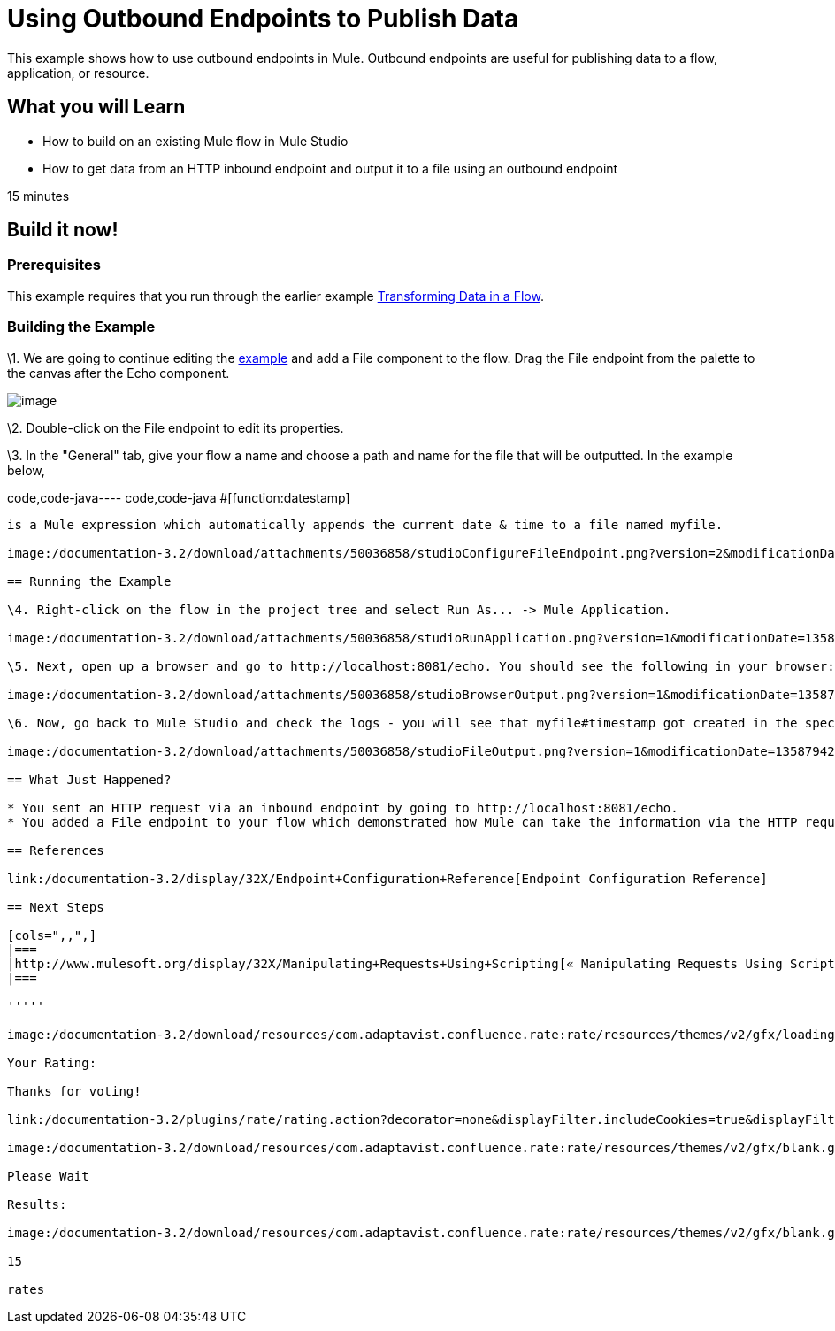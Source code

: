 = Using Outbound Endpoints to Publish Data

This example shows how to use outbound endpoints in Mule. Outbound endpoints are useful for publishing data to a flow, application, or resource.

== What you will Learn

* How to build on an existing Mule flow in Mule Studio
* How to get data from an HTTP inbound endpoint and output it to a file using an outbound endpoint

15 minutes

== Build it now!

=== Prerequisites

This example requires that you run through the earlier example link:/documentation-3.2/display/32X/Transforming+Data+in+a+Flow[Transforming Data in a Flow].

=== Building the Example

\1. We are going to continue editing the link:/documentation-3.2/display/32X/Transforming+Data+in+a+Flow[example] and add a File component to the flow. Drag the File endpoint from the palette to the canvas after the Echo component.

image:/documentation-3.2/download/attachments/50036858/studioFlowShouldLookLike.png?version=1&modificationDate=1358794051908[image]

\2. Double-click on the File endpoint to edit its properties.

\3. In the "General" tab, give your flow a name and choose a path and name for the file that will be outputted. In the example below,

code,code-java----
 code,code-java
#[function:datestamp]
----

is a Mule expression which automatically appends the current date & time to a file named myfile.

image:/documentation-3.2/download/attachments/50036858/studioConfigureFileEndpoint.png?version=2&modificationDate=1358794186787[image]

== Running the Example

\4. Right-click on the flow in the project tree and select Run As... -> Mule Application.

image:/documentation-3.2/download/attachments/50036858/studioRunApplication.png?version=1&modificationDate=1358794205843[image]

\5. Next, open up a browser and go to http://localhost:8081/echo. You should see the following in your browser:

image:/documentation-3.2/download/attachments/50036858/studioBrowserOutput.png?version=1&modificationDate=1358794234197[image]

\6. Now, go back to Mule Studio and check the logs - you will see that myfile#timestamp got created in the specified location with the output inside of it. Browse to the directory in your file explorer and open the file to see your output.

image:/documentation-3.2/download/attachments/50036858/studioFileOutput.png?version=1&modificationDate=1358794254861[image]

== What Just Happened?

* You sent an HTTP request via an inbound endpoint by going to http://localhost:8081/echo.
* You added a File endpoint to your flow which demonstrated how Mule can take the information via the HTTP request and output it in different places (in this case, a file).

== References

link:/documentation-3.2/display/32X/Endpoint+Configuration+Reference[Endpoint Configuration Reference]

== Next Steps

[cols=",,",]
|===
|http://www.mulesoft.org/display/32X/Manipulating+Requests+Using+Scripting[« Manipulating Requests Using Scripting] |http://www.mulesoft.org/display/32X/Home[Back to Index] |http://www.mulesoft.org/display/32X/Interactions+with+Exchange+Patterns[Interactions with Exchange Patterns »]
|===

'''''

image:/documentation-3.2/download/resources/com.adaptavist.confluence.rate:rate/resources/themes/v2/gfx/loading_mini.gif[image]image:/documentation-3.2/download/resources/com.adaptavist.confluence.rate:rate/resources/themes/v2/gfx/rater.gif[image]

Your Rating:

Thanks for voting!

link:/documentation-3.2/plugins/rate/rating.action?decorator=none&displayFilter.includeCookies=true&displayFilter.includeUsers=true&ceoId=50036858&rating=1&redirect=true[image:/documentation-3.2/download/resources/com.adaptavist.confluence.rate:rate/resources/themes/v2/gfx/blank.gif[image]]link:/documentation-3.2/plugins/rate/rating.action?decorator=none&displayFilter.includeCookies=true&displayFilter.includeUsers=true&ceoId=50036858&rating=2&redirect=true[image:/documentation-3.2/download/resources/com.adaptavist.confluence.rate:rate/resources/themes/v2/gfx/blank.gif[image]]link:/documentation-3.2/plugins/rate/rating.action?decorator=none&displayFilter.includeCookies=true&displayFilter.includeUsers=true&ceoId=50036858&rating=3&redirect=true[image:/documentation-3.2/download/resources/com.adaptavist.confluence.rate:rate/resources/themes/v2/gfx/blank.gif[image]]link:/documentation-3.2/plugins/rate/rating.action?decorator=none&displayFilter.includeCookies=true&displayFilter.includeUsers=true&ceoId=50036858&rating=4&redirect=true[image:/documentation-3.2/download/resources/com.adaptavist.confluence.rate:rate/resources/themes/v2/gfx/blank.gif[image]]link:/documentation-3.2/plugins/rate/rating.action?decorator=none&displayFilter.includeCookies=true&displayFilter.includeUsers=true&ceoId=50036858&rating=5&redirect=true[image:/documentation-3.2/download/resources/com.adaptavist.confluence.rate:rate/resources/themes/v2/gfx/blank.gif[image]]

image:/documentation-3.2/download/resources/com.adaptavist.confluence.rate:rate/resources/themes/v2/gfx/blank.gif[Please Wait,title="Please Wait"]

Please Wait

Results:

image:/documentation-3.2/download/resources/com.adaptavist.confluence.rate:rate/resources/themes/v2/gfx/blank.gif[Pathetic,title="Pathetic"]image:/documentation-3.2/download/resources/com.adaptavist.confluence.rate:rate/resources/themes/v2/gfx/blank.gif[Bad,title="Bad"]image:/documentation-3.2/download/resources/com.adaptavist.confluence.rate:rate/resources/themes/v2/gfx/blank.gif[OK,title="OK"]image:/documentation-3.2/download/resources/com.adaptavist.confluence.rate:rate/resources/themes/v2/gfx/blank.gif[Good,title="Good"]image:/documentation-3.2/download/resources/com.adaptavist.confluence.rate:rate/resources/themes/v2/gfx/blank.gif[Outstanding!,title="Outstanding!"]

15

rates

